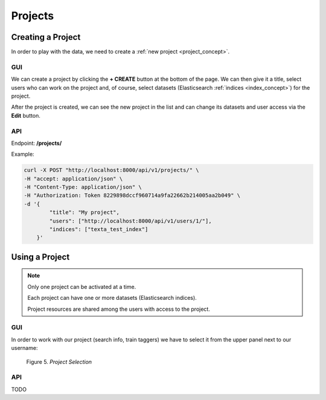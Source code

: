 #########
Projects
#########

Creating a Project
*******************

In order to play with the data, we need to create a :ref:`new project <project_concept>`.

GUI
===
We can create a project by clicking the **+ CREATE** button at the bottom of the page.
We can then give it a title, select users who can work on the project and, of course, select datasets (Elasticsearch :ref:`indices <index_concept>`) for the project. 

After the project is created, we can see the new project in the list and can change its datasets and user access via the **Edit** button.


API
====

Endpoint: **/projects/**

Example:

.. code-block:: bash

    curl -X POST "http://localhost:8000/api/v1/projects/" \
    -H "accept: application/json" \
    -H "Content-Type: application/json" \
    -H "Authorization: Token 8229898dccf960714a9fa22662b214005aa2b049" \
    -d '{
            "title": "My project",
            "users": ["http://localhost:8000/api/v1/users/1/"],
            "indices": ["texta_test_index"]
        }'

Using a Project
****************

.. note::
    Only one project can be activated at a time.
    
    Each project can have one or more datasets (Elasticsearch indices).
    
    Project resources are shared among the users with access to the project.
    
GUI
===

In order to work with our project (search info, train taggers) we have to select it from the upper panel next to our username:

.. _figure-5:

.. figure:: images/select_project.png

    Figure 5. *Project Selection*
    
API
===
TODO    

